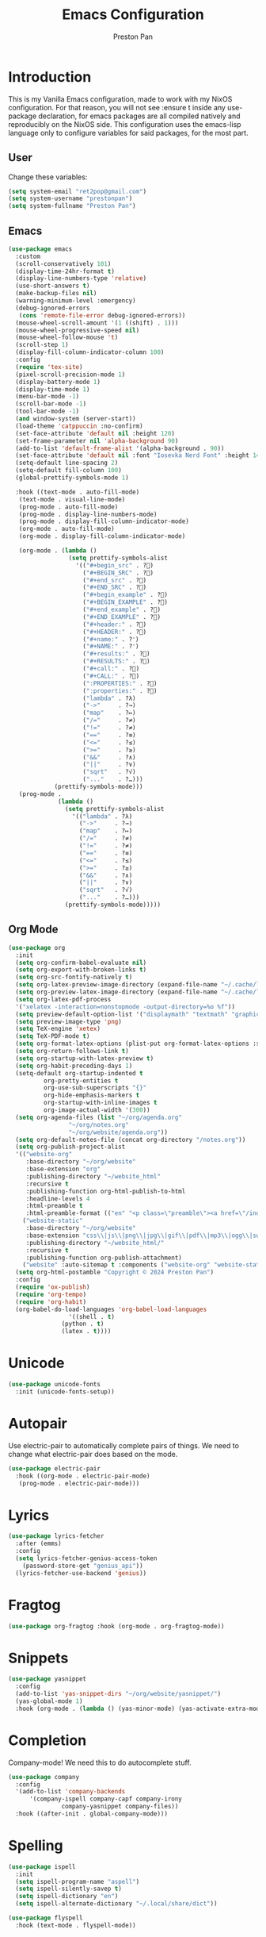 #+title: Emacs Configuration
#+AUTHOR: Preston Pan
#+DESCRIPTION: my personal emacs configuration for nixOS
#+html_head: <link rel="stylesheet" type="text/css" href="../style.css" />

* Introduction
This is my Vanilla Emacs configuration, made to work with my NixOS configuration. For that
reason, you will not see :ensure t inside any use-package declaration, for emacs packages
are all compiled natively and reproducibly on the NixOS side. This configuration uses the
emacs-lisp language only to configure variables for said packages, for the most part.
** User
Change these variables:
#+begin_src emacs-lisp
  (setq system-email "ret2pop@gmail.com")
  (setq system-username "prestonpan")
  (setq system-fullname "Preston Pan")
#+end_src
** Emacs
#+begin_src emacs-lisp
  (use-package emacs
    :custom
    (scroll-conservatively 101)
    (display-time-24hr-format t)
    (display-line-numbers-type 'relative)
    (use-short-answers t)
    (make-backup-files nil)
    (warning-minimum-level :emergency)
    (debug-ignored-errors
     (cons 'remote-file-error debug-ignored-errors))
    (mouse-wheel-scroll-amount '(1 ((shift) . 1)))
    (mouse-wheel-progressive-speed nil)
    (mouse-wheel-follow-mouse 't)
    (scroll-step 1)
    (display-fill-column-indicator-column 100)
    :config
    (require 'tex-site)
    (pixel-scroll-precision-mode 1)
    (display-battery-mode 1)
    (display-time-mode 1)
    (menu-bar-mode -1)
    (scroll-bar-mode -1)
    (tool-bar-mode -1)
    (and window-system (server-start))
    (load-theme 'catppuccin :no-confirm)
    (set-face-attribute 'default nil :height 120)
    (set-frame-parameter nil 'alpha-background 90)
    (add-to-list 'default-frame-alist '(alpha-background . 90))
    (set-face-attribute 'default nil :font "Iosevka Nerd Font" :height 140)
    (setq-default line-spacing 2)
    (setq-default fill-column 100)
    (global-prettify-symbols-mode 1)

    :hook ((text-mode . auto-fill-mode)
  	 (text-mode . visual-line-mode)
  	 (prog-mode . auto-fill-mode)
  	 (prog-mode . display-line-numbers-mode)
  	 (prog-mode . display-fill-column-indicator-mode)
  	 (org-mode . auto-fill-mode)
  	 (org-mode . display-fill-column-indicator-mode)

  	 (org-mode . (lambda ()
    		       (setq prettify-symbols-alist
    			     '(("#+begin_src" . ?)
    			       ("#+BEGIN_SRC" . ?)
    			       ("#+end_src" . ?)
    			       ("#+END_SRC" . ?)
    			       ("#+begin_example" . ?)
    			       ("#+BEGIN_EXAMPLE" . ?)
    			       ("#+end_example" . ?)
    			       ("#+END_EXAMPLE" . ?)
    			       ("#+header:" . ?)
    			       ("#+HEADER:" . ?)
    			       ("#+name:" . ?﮸)
    			       ("#+NAME:" . ?﮸)
    			       ("#+results:" . ?)
    			       ("#+RESULTS:" . ?)
    			       ("#+call:" . ?)
    			       ("#+CALL:" . ?)
    			       (":PROPERTIES:" . ?)
    			       (":properties:" . ?)
    			       ("lambda" . ?λ)
    			       ("->"     . ?→)
    			       ("map"    . ?↦)
    			       ("/="     . ?≠)
    			       ("!="     . ?≠)
    			       ("=="     . ?≡)
    			       ("<="     . ?≤)
    			       (">="     . ?≥)
    			       ("&&"     . ?∧)
    			       ("||"     . ?∨)
    			       ("sqrt"   . ?√)
    			       ("..."    . ?…)))
    		   (prettify-symbols-mode)))
  	 (prog-mode .
    		    (lambda ()
    		      (setq prettify-symbols-alist
    			    '(("lambda" . ?λ)
    			      ("->"     . ?→)
    			      ("map"    . ?↦)
    			      ("/="     . ?≠)
    			      ("!="     . ?≠)
    			      ("=="     . ?≡)
    			      ("<="     . ?≤)
    			      (">="     . ?≥)
    			      ("&&"     . ?∧)
    			      ("||"     . ?∨)
    			      ("sqrt"   . ?√)
    			      ("..."    . ?…)))
    		      (prettify-symbols-mode)))))
#+end_src
** Org Mode
#+begin_src emacs-lisp
  (use-package org
    :init
    (setq org-confirm-babel-evaluate nil)
    (setq org-export-with-broken-links t)
    (setq org-src-fontify-natively t)
    (setq org-latex-preview-image-directory (expand-file-name "~/.cache/ltximg/"))
    (setq org-preview-latex-image-directory (expand-file-name "~/.cache/ltximg/"))
    (setq org-latex-pdf-process
  	'("xelatex -interaction=nonstopmode -output-directory=%o %f"))
    (setq preview-default-option-list '("displaymath" "textmath" "graphics"))
    (setq preview-image-type 'png)
    (setq TeX-engine 'xetex)
    (setq TeX-PDF-mode t)
    (setq org-format-latex-options (plist-put org-format-latex-options :scale 1.5))
    (setq org-return-follows-link t)
    (setq org-startup-with-latex-preview t)
    (setq org-habit-preceding-days 1)
    (setq-default org-startup-indented t
    		org-pretty-entities t
    		org-use-sub-superscripts "{}"
    		org-hide-emphasis-markers t
    		org-startup-with-inline-images t
    		org-image-actual-width '(300))
    (setq org-agenda-files (list "~/org/agenda.org"
  			       "~/org/notes.org"
  			       "~/org/website/agenda.org"))
    (setq org-default-notes-file (concat org-directory "/notes.org"))
    (setq org-publish-project-alist
  	'(("website-org"
  	   :base-directory "~/org/website"
  	   :base-extension "org"
  	   :publishing-directory "~/website_html"
  	   :recursive t
  	   :publishing-function org-html-publish-to-html
  	   :headline-levels 4
  	   :html-preamble t
  	   :html-preamble-format (("en" "<p class=\"preamble\"><a href=\"/index.html\">home</a> | <a href=\"./index.html\">section main page</a></p><hr>")))
  	  ("website-static"
  	   :base-directory "~/org/website"
  	   :base-extension "css\\|js\\|png\\|jpg\\|gif\\|pdf\\|mp3\\|ogg\\|swf\\|ico\\|asc\\|pub\\|webmanifest\\|xml"
  	   :publishing-directory "~/website_html/"
  	   :recursive t
  	   :publishing-function org-publish-attachment)
  	  ("website" :auto-sitemap t :components ("website-org" "website-static"))))
    (setq org-html-postamble "Copyright © 2024 Preston Pan")
    :config
    (require 'ox-publish)
    (require 'org-tempo)
    (require 'org-habit)
    (org-babel-do-load-languages 'org-babel-load-languages
  			       '((shell . t)
  				 (python . t)
  				 (latex . t))))
#+end_src
* Unicode
#+begin_src emacs-lisp
  (use-package unicode-fonts
    :init (unicode-fonts-setup))
#+end_src
* Autopair
Use electric-pair to automatically complete pairs of things. We need to change
what electric-pair does based on the mode.
#+begin_src emacs-lisp
  (use-package electric-pair
    :hook ((org-mode . electric-pair-mode)
  	 (prog-mode . electric-pair-mode)))
#+end_src
* Lyrics
#+begin_src emacs-lisp
  (use-package lyrics-fetcher
    :after (emms)
    :config
    (setq lyrics-fetcher-genius-access-token
      (password-store-get "genius_api"))
    (lyrics-fetcher-use-backend 'genius))
#+end_src
* Fragtog
#+begin_src emacs-lisp
  (use-package org-fragtog :hook (org-mode . org-fragtog-mode))
#+end_src
* Snippets
#+begin_src emacs-lisp
  (use-package yasnippet
    :config
    (add-to-list 'yas-snippet-dirs "~/org/website/yasnippet/")
    (yas-global-mode 1)
    :hook (org-mode . (lambda () (yas-minor-mode) (yas-activate-extra-mode 'latex-mode))))
#+end_src
* Completion
Company-mode! We need this to do autocomplete stuff.
#+begin_src emacs-lisp
  (use-package company
    :config
    '(add-to-list 'company-backends
  		'(company-ispell company-capf company-irony
  				 company-yasnippet company-files))
    :hook ((after-init . global-company-mode)))
#+end_src
* Spelling
#+begin_src emacs-lisp
  (use-package ispell
    :init
    (setq ispell-program-name "aspell")
    (setq ispell-silently-savep t)
    (setq ispell-dictionary "en")
    (setq ispell-alternate-dictionary "~/.local/share/dict"))

  (use-package flyspell
    :hook (text-mode . flyspell-mode))
#+end_src
* Packages
First, some small configurations and some evil-mode initilaization because I like vim keybindings:
#+begin_src emacs-lisp
  (use-package evil
    :init
    (setq evil-want-keybinding nil)
    :config
    (evil-mode 1)
    (evil-set-undo-system 'undo-redo))

  (use-package evil-collection
    :after (evil)
    :init
    (setq evil-want-keybinding nil)
    :config
    (evil-collection-init))
  (with-eval-after-load 'evil-maps
  (define-key evil-motion-state-map (kbd "SPC") nil)
  (define-key evil-motion-state-map (kbd "RET") nil)
  (define-key evil-motion-state-map (kbd "TAB") nil))

  (use-package evil-commentary
    :after (evil)
    :config
    (evil-commentary-mode))

  (use-package evil-org
    :after (evil org) 
    :hook (org-mode . (lambda () evil-org-mode))
    :config
    (require 'evil-org-agenda)
    (evil-org-agenda-set-keys))

  (use-package which-key
    :config
    (which-key-mode))

  (use-package page-break-lines
    :init
    (page-break-lines-mode))
  (evil-set-initial-state 'pdf-view-mode 'normal)
#+end_src
** Journal
I use org-journal to journal about my life, and it's a part of my website:
#+begin_src emacs-lisp
  (use-package org-journal
    :after (org)
    :init
      (setq org-journal-dir "~/org/website/journal/")
      (setq org-journal-date-format "%A, %d %B %Y")

      (defun org-journal-file-header-func (time)
      "Custom function to create journal header."
      (concat
	(pcase org-journal-file-type
	  (`daily "#+TITLE: Daily Journal\n#+STARTUP: showeverything\n#+DESCRIPTION: My daily journal entry\n#+AUTHOR: Preston Pan\n#+HTML_HEAD: <link rel=\"stylesheet\" type=\"text/css\" href=\"../style.css\" />\n#+html_head: <script src=\"https://polyfill.io/v3/polyfill.min.js?features=es6\"></script>\n#+html_head: <script id=\"MathJax-script\" async src=\"https://cdn.jsdelivr.net/npm/mathjax@3/es5/tex-mml-chtml.js\"></script>\n#+options: broken-links:t")
	  (`weekly "#+TITLE: Weekly Journal\n#+STARTUP: folded")
	  (`monthly "#+TITLE: Monthly Journal\n#+STARTUP: folded")
	  (`yearly "#+TITLE: Yearly Journal\n#+STARTUP: folded"))))

    (setq org-journal-file-header 'org-journal-file-header-func)
    (setq org-journal-file-format "%Y%m%d.org")
    (setq org-journal-enable-agenda-integration t))
#+end_src
** Doom Modeline
The default modeline is ugly.
#+begin_src emacs-lisp
  (use-package doom-modeline
    :config
    (doom-modeline-mode 1))
#+end_src
** Grammar
I want to write good!
#+begin_src emacs-lisp
(use-package writegood-mode
  :hook (text-mode . writegood-mode))
#+end_src
** Make Org Look Better
Org superstar adds those nice looking utf-8 bullets:
#+begin_src emacs-lisp
  (use-package org-superstar
    :after (org)
    :hook (org-mode . (lambda () (org-superstar-mode 1))))
#+end_src
** LSP
We set up eglot, the LSP manager for emacs, now built in:
#+begin_src emacs-lisp
  (use-package eglot
    :config
    (add-to-list 'eglot-server-programs '(nix-mode . ("nil")))
    :hook
    (prog-mode . eglot-ensure)
    (nix-mode . eglot-ensure))
  (use-package lsp
    :hook
    (prog-mode . lsp))
  (use-package platformio-mode
    :hook (prog-mode . platformio-conditionally-enable))
#+end_src
*** C/C++
#+begin_src emacs-lisp
  (use-package irony-mode
    :hook (
    (c++-mode . irony-mode)
    (c-mode . irony-mode)
    (objc-mode . irony-mode)
    (irony-mode . irony-cdb-autosetup-compile-options)))

  (use-package irony-eldoc
    :hook ((irony-mode . irony-eldoc)))
#+end_src
*** Solidity
For writing solidity:
#+begin_src emacs-lisp
  (use-package solidity-mode)
  (use-package company-solidity)
  (use-package solidity-flycheck
    :init
    (setq solidity-flycheck-solc-checker-active t))

  (use-package flycheck
    :config (global-flycheck-mode))
#+end_src
** Projectile
Manages projects and shit.
#+begin_src emacs-lisp
  (use-package projectile
    :init
    (setq projectile-project-search-path '("~/org" "~/src"))
    :config
    (projectile-mode +1))
#+end_src
** Dashboard
We want our emacs initialization to be pretty and display useful things.
#+begin_src emacs-lisp
  (use-package dashboard
    :after (projectile)
    :init
    (setq dashboard-banner-logo-title "Welcome, Commander!")
    (setq dashboard-icon-type 'nerd-icons)
    (setq dashboard-vertically-center-content t)
    (setq dashboard-set-init-info t)
    (setq dashboard-week-agenda t)
    (setq dashboard-items '((recents   . 5)
			(bookmarks . 5)
			(projects  . 5)
			(agenda    . 5)
			(registers . 5)))
    :config
    (dashboard-setup-startup-hook))
#+end_src
** Ivy
Ivy is a pretty cool general program for displaying stuff:
#+begin_src emacs-lisp
  (use-package counsel)
  (use-package ivy
    :init
    (setq ivy-use-virtual-buffers t)
    (setq enable-recursive-minibuffers t)
    :bind
    ;; enable this if you want `swiper' to use it
    ;; (setq search-default-mode #'char-fold-to-regexp)
    ("C-s" . swiper)
    ("C-c C-r" . ivy-resume)
    ("M-x" . counsel-M-x)
    ("C-x C-f" . counsel-find-file)
    ("<f1> f" . counsel-describe-function)
    ("<f1> v" . counsel-describe-variable)
    ("<f1> o" . counsel-describe-symbol)
    ("<f1> l" . counsel-find-library)
    ("<f2> i" . counsel-info-lookup-symbol)
    ("<f2> u" . counsel-unicode-char)
    ("C-c g" . counsel-git)
    ("C-c j" . counsel-git-grep)
    ("C-c k" . counsel-ag)
    ("C-x l" . counsel-locate)
    :config
    (ivy-mode))
  (define-key ivy-minibuffer-map (kbd "C-j") 'ivy-immediate-done)
#+end_src
** Magit
#+begin_src emacs-lisp
(use-package magit)
#+end_src
** IRC
#+begin_src emacs-lisp
  (use-package erc
    :init
    (setq
     erc-nick system-username
     erc-user-full-name system-fullname))
#+end_src
** Keybindings
#+begin_src emacs-lisp
  (use-package general
    :init
    (defun prestonpan ()
      (interactive)
      (erc-tls :server "nullring.xyz"
    	     :port   "6697"))
    (defun liberachat ()
      (interactive)
      (erc-tls :server "irc.libera.chat"
    	     :port   "6697"))
    (defun efnet ()
      (interactive)
      (erc-tls :server "irc.prison.net"
    	     :port   "6697"))
    (defun matrix-org ()
      (interactive)
      (ement-connect :uri-prefix "http://localhost:8009"))
    :config
    (general-create-definer leader-key
      :prefix "SPC")
    (leader-key 'normal
      "o a" '(org-agenda :wk "Open agenda")
      "o c" '(org-capture :wk "Capture")
      "n j j" '(org-journal-new-entry :wk "Make new journal entry")
      "n r f" '(org-roam-node-find :wk "Find roam node")
      "n r i" '(org-roam-node-insert :wk "Insert roam node")
      "n r a" '(org-roam-alias-add :wk "Add alias to org roam node")
      "n r g" '(org-roam-graph :wk "Graph roam database")
      "r s s" '(elfeed :wk "rss feed")
      "." '(counsel-find-file :wk "find file")
      "g /" '(magit-dispatch :wk "git commands")
      "g P" '(magit-push :wk "git push")
      "g c" '(magit-commit :wk "git commit")
      "g p" '(magit-pull :wk "Pull from git")
      "g s" '(magit-status :wk "Change status of files")
      "o t" '(vterm :wk "Terminal")
      "o e" '(eshell :wk "Elisp Interpreter")
      "o m" '(mu4e :wk "Email")
      "e w w" '(eww :wk "web browser")
      "e c c" '(ellama-chat :wk "Chat with Ollama")
      "e a b" '(ellama-ask-about :wk "Ask Ollama")
      "e s" '(ellama-summarize :wk "Summarize text with Ollama")
      "e c r" '(ellama-code-review :wk "Review code with Ollama")
      "e c C" '(ellama-code-complete :wk "Complete code with Ollama")
      "e c a" '(ellama-code-add :wk "Add code with Ollama")
      "e c e" '(ellama-code-edit :wk "Edit code with Ollama")
      "e w i" '(ellama-improve-wording :wk "Improve wording with Ollama")
      "e g i" '(ellama-improve-grammar :wk "Improve grammar with Ollama")
      "g s" '(gptel-send :wk "Send to Ollama")
      "g e" '(gptel :wk "Ollama interface")
      "p w" '(ivy-pass :wk "Password manager interface")
      "m P p" '(org-publish :wk "Publish website components")
      "s e" '(sudo-edit :wk "Edit file with sudo")
      "m m" '(emms :wk "Music player")
      "m l" '(lyrics-fetcher-show-lyrics :wk "Music lyrics")
      "o p" '(treemacs :wk "Project Drawer")
      "o P" '(treemacs-projectile :wk "Import Projectile project to treemacs")
      "f f" '(eglot-format :wk "Format code buffer")
      "i p c" '(prestonpan :wk "Connect to my IRC server")
      "i l c" '(liberachat :wk "Connect to libera chat server")
      "i e c" '(efnet :wk "Connect to efnet chat server")
      "h m" '(woman :wk "Manual")
      "h i" '(info :wk "Info")
      "s m" '(proced :wk "System Manager")
      "l p" '(list-processes :wk "List Emacs Processes")
      "m I" '(org-id-get-create :wk "Make org id")
      "w r" '(writeroom-mode :wk "focus mode for writing")
      "y n s" '(yas-new-snippet :wk "Create new snippet")
      "u w" '((lambda () (interactive) (shell-command "rsync -azvP ~/website_html/ root@nullring.xyz:/usr/share/nginx/ret2pop/")) :wk "rsync website update")
      "h r r" '(lambda () (interactive) (org-babel-load-file (expand-file-name "~/org/website/config/emacs.org")))))
#+end_src
** LLM
I use LLMs in order to help me come up with ideas. I use a local LLM so that I can have a
competitive LLM that doesn't cost money.
#+begin_src emacs-lisp
  (use-package ellama
    :init
    (setopt ellama-sessions-directory "~/org/ellama/")
    (require 'llm-ollama)
    (with-eval-after-load 'llm-ollama)
    (setopt ellama-provider (make-llm-ollama
	     :host "localhost"
	     :chat-model "gemma:7b")))
#+end_src
** RSS Feed
I use really simple syndication (RSS) in order to read news. As a result, I use
elfeed to fetch feeds found on my website:
#+begin_src emacs-lisp
  (use-package elfeed
    :hook ((elfeed-search-mode . elfeed-update))
    :init
    (setq elfeed-search-filter "@1-month-ago +unread"))

  (use-package elfeed-org
    :init
    (setq rmh-elfeed-org-files '("~/org/website/config/elfeed.org"))
    :config
    (elfeed-org))
#+end_src
Then we set up elfeed-tube for Youtube video RSS feeds (so I don't ever have to use the web
interface and can control it from emacs):
#+begin_src emacs-lisp
  (use-package elfeed-tube
    :after elfeed
    :demand t
    :config
    ;; (setq elfeed-tube-auto-save-p nil) ; default value
    ;; (setq elfeed-tube-auto-fetch-p t)  ; default value
    (elfeed-tube-setup)

    :bind (:map elfeed-show-mode-map
           ("F" . elfeed-tube-fetch)
           ([remap save-buffer] . elfeed-tube-save)
           :map elfeed-search-mode-map
           ("F" . elfeed-tube-fetch)
           ([remap save-buffer] . elfeed-tube-save)))

  (use-package elfeed-tube-mpv
    :bind (:map elfeed-show-mode-map
                ("C-c C-f" . elfeed-tube-mpv-follow-mode)
                ("C-c C-c" . elfeed-tube-mpv)
                ("C-c C-w" . elfeed-tube-mpv-where)
           :map elfeed-search-mode-map
  	        ("M" . elfeed-tube-mpv)))
#+end_src
** Project Drawer
#+begin_src emacs-lisp
  (use-package treemacs)
  (use-package treemacs-evil
    :after (treemacs evil))
  (use-package treemacs-projectile
    :after (treemacs projectile))
  (use-package treemacs-magit
    :after (treemacs magit))
#+end_src
** Eww
Used only for the purpose of viewing RSS feed items in emacs if I can, only resorting
to Chromium if I have to:
#+begin_src emacs-lisp
  (use-package eww
    :init
    (setq search-engines
  	'((("google" "g") "https://google.com/search?q=%s")
            (("duckduckgo" "d" "ddg") "https://duckduckgo.com/?q=%s")
            (("rfc" "r") "https://www.rfc-editor.org/rfc/rfc%s.txt")
            (("rfc-kw" "rk") "https://www.rfc-editor.org/search/rfc_search_detail.php?title=%s")))

    (setq search-engine-default "google")
    (setq eww-search-prefix "https://google.com/search?q=")
    (setq browse-url-secondary-browser-function 'browse-url-generic browse-url-generic-program "firefox")
    :hook ((eww-mode . (lambda () (local-set-key (kbd "y Y") #'eww-copy-page-url)))))
#+end_src
** Org Roam
For all my mathematics and programming notes:
#+begin_src emacs-lisp
    (use-package org-roam
      :after (org)
      :init
      (setq org-roam-db-update-on-save t)
      (setq org-roam-graph-viewer "chromium")
      (setq org-roam-directory (file-truename "~/org/website/mindmap"))
      (setq org-roam-capture-templates '(("d" "default" plain "%?"
      :target (file+head "${title}.org"
  	   "#+title: ${title}\n#+author: Preston Pan\n#+html_head: <link rel=\"stylesheet\" type=\"text/css\" href=\"../style.css\" />\n#+html_head: <script src=\"https://polyfill.io/v3/polyfill.min.js?features=es6\"></script>\n#+html_head: <script id=\"MathJax-script\" async src=\"https://cdn.jsdelivr.net/npm/mathjax@3/es5/tex-mml-chtml.js\"></script>\n#+options: broken-links:t")
  	:unnarrowed t)))
      :config
      (org-roam-db-autosync-mode))

  (use-package org-roam-ui
      :after org-roam
      :hook (after-init . org-roam-ui-mode)
      :config
      (setq org-roam-ui-sync-theme t
  	    org-roam-ui-follow t
  	    org-roam-ui-update-on-save t
  	    org-roam-ui-open-on-start t))
#+end_src

** Pinentry
Set up pinentry so that I can use emacs as my pinentry frontend:
#+begin_src emacs-lisp
  (use-package pinentry
    :init (setq epa-pinentry-mode `loopback)
    :config (pinentry-start))
#+end_src
** LaTeX
Make LaTeX a litle better:
#+begin_src emacs-lisp
  ;; (use-package latex-preview-pane
  ;;   :config
  ;;   (latex-preview-pane-enable))
#+end_src
** Email
Email in emacs can be done with Mu4e.
#+begin_src emacs-lisp
  ;; SMTP settings:
  (use-package smtpmail
    :config
    (setq user-mail-address system-email)
    (setq user-full-name system-fullname)
    (setq sendmail-program "msmtp"
  	send-mail-function 'smtpmail-send-it
  	message-sendmail-f-is-evil t
  	message-sendmail-extra-arguments '("--read-envelope-from")
  	message-send-mail-function 'message-send-mail-with-sendmail))

  (use-package mu4e
    :after smtpmail
    :init
    (setq mu4e-drafts-folder "/Drafts")
    (setq mu4e-sent-folder   "/Sent")
    (setq mu4e-trash-folder  "/Trash")
    (setq mu4e-attachment-dir  "~/Downloads")
    (setq mu4e-view-show-addresses 't)
    (setq mu4e-confirm-quit nil)


    (setq message-kill-buffer-on-exit t)
    (setq mu4e-compose-dont-reply-to-self t)
    (setq mu4e-change-filenames-when-moving t)
    (setq mu4e-get-mail-command "mbsync ret2pop")
    (setq mu4e-compose-reply-ignore-address (list "no-?reply" system-email))
    (setq mu4e-html2text-command "w3m -T text/html" ; how to hanfle html-formatted emails
  	    mu4e-update-interval 300                  ; seconds between each mail retrieval
  	    mu4e-headers-auto-update t                ; avoid to type `g' to update
  	    mu4e-view-show-images t                   ; show images in the view buffer
  	    mu4e-compose-signature-auto-include nil   ; I don't want a message signature
  	    mu4e-use-fancy-chars t))
#+end_src
** Password Manager
I use ~pass~ in order to manage my passwords on linux, and this is an ivy frontend for it:
#+begin_src emacs-lisp
(use-package ivy-pass)
#+end_src
** Music
Set up emms in order to play music from my music directory:
#+begin_src emacs-lisp
  (use-package emms
    :init
    (emms-all)
    (setq emms-source-file-default-directory (expand-file-name "~/music/"))
    (setq emms-player-mpd-music-directory (expand-file-name "~/music/"))
    (setq emms-player-mpd-server-name "localhost")
    (setq emms-player-mpd-server-port "6600")
    (setq emms-player-list '(emms-player-mpd))
    (add-to-list 'emms-info-functions 'emms-info-mpd)
    (add-to-list 'emms-player-list 'emms-player-mpd)
  :config (emms-player-mpd-connect))
#+end_src
